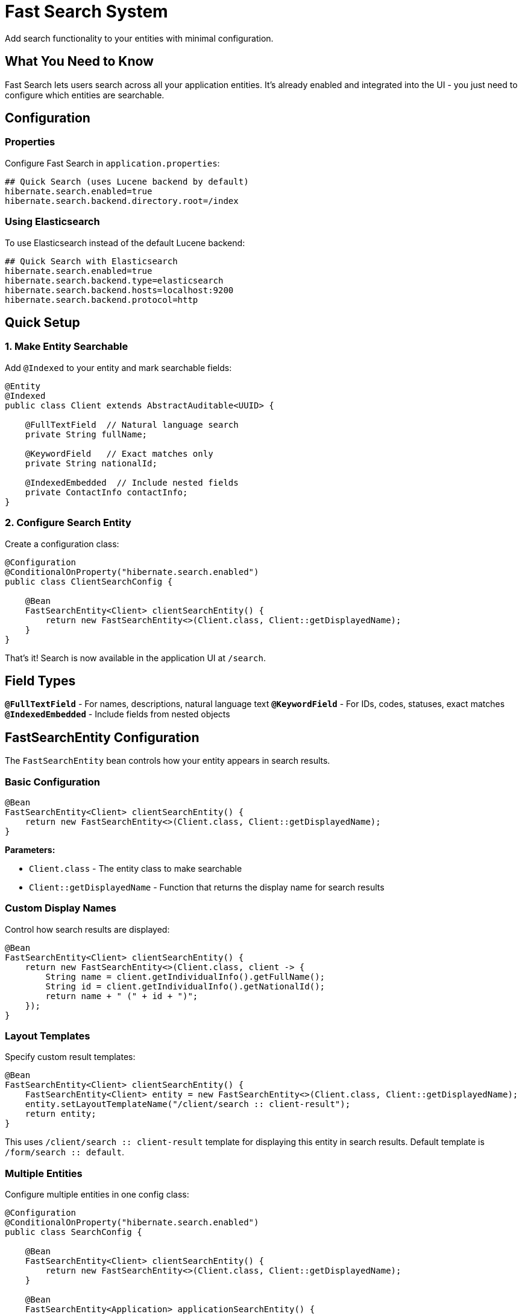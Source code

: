 = Fast Search System

Add search functionality to your entities with minimal configuration.

== What You Need to Know

Fast Search lets users search across all your application entities. It's already enabled and integrated into the UI - you just need to configure which entities are searchable.

== Configuration

=== Properties

Configure Fast Search in `application.properties`:

[source,properties]
----
## Quick Search (uses Lucene backend by default)
hibernate.search.enabled=true
hibernate.search.backend.directory.root=/index
----

=== Using Elasticsearch

To use Elasticsearch instead of the default Lucene backend:

[source,properties]
----
## Quick Search with Elasticsearch
hibernate.search.enabled=true
hibernate.search.backend.type=elasticsearch
hibernate.search.backend.hosts=localhost:9200
hibernate.search.backend.protocol=http
----

== Quick Setup

=== 1. Make Entity Searchable

Add `@Indexed` to your entity and mark searchable fields:

[source,java]
----
@Entity
@Indexed
public class Client extends AbstractAuditable<UUID> {
    
    @FullTextField  // Natural language search
    private String fullName;
    
    @KeywordField   // Exact matches only
    private String nationalId;
    
    @IndexedEmbedded  // Include nested fields
    private ContactInfo contactInfo;
}
----

=== 2. Configure Search Entity

Create a configuration class:

[source,java]
----
@Configuration
@ConditionalOnProperty("hibernate.search.enabled")
public class ClientSearchConfig {

    @Bean
    FastSearchEntity<Client> clientSearchEntity() {
        return new FastSearchEntity<>(Client.class, Client::getDisplayedName);
    }
}
----

That's it! Search is now available in the application UI at `/search`.

== Field Types

**`@FullTextField`** - For names, descriptions, natural language text  
**`@KeywordField`** - For IDs, codes, statuses, exact matches  
**`@IndexedEmbedded`** - Include fields from nested objects

== FastSearchEntity Configuration

The `FastSearchEntity` bean controls how your entity appears in search results.

=== Basic Configuration

[source,java]
----
@Bean
FastSearchEntity<Client> clientSearchEntity() {
    return new FastSearchEntity<>(Client.class, Client::getDisplayedName);
}
----

**Parameters:**

- `Client.class` - The entity class to make searchable
- `Client::getDisplayedName` - Function that returns the display name for search results

=== Custom Display Names

Control how search results are displayed:

[source,java]
----
@Bean
FastSearchEntity<Client> clientSearchEntity() {
    return new FastSearchEntity<>(Client.class, client -> {
        String name = client.getIndividualInfo().getFullName();
        String id = client.getIndividualInfo().getNationalId();
        return name + " (" + id + ")";
    });
}
----

=== Layout Templates

Specify custom result templates:

[source,java]
----
@Bean
FastSearchEntity<Client> clientSearchEntity() {
    FastSearchEntity<Client> entity = new FastSearchEntity<>(Client.class, Client::getDisplayedName);
    entity.setLayoutTemplateName("/client/search :: client-result");
    return entity;
}
----

This uses `/client/search +++::+++ client-result` template for displaying this entity in search results. Default template is `/form/search +++::+++ default`.

=== Multiple Entities

Configure multiple entities in one config class:

[source,java]
----
@Configuration
@ConditionalOnProperty("hibernate.search.enabled")
public class SearchConfig {

    @Bean
    FastSearchEntity<Client> clientSearchEntity() {
        return new FastSearchEntity<>(Client.class, Client::getDisplayedName);
    }
    
    @Bean
    FastSearchEntity<Application> applicationSearchEntity() {
        return new FastSearchEntity<>(Application.class, app -> 
            "Application #" + app.getId());
    }
}
----

== Entity Labels

Add entity type labels to `messages.properties` for proper display:

[source,properties]
----
entity.client=Client
entity.application=Application
entity.participant=Participant
----

== Index Management

Search indexes are created automatically when the application starts.

=== Manual Index Refresh

Use the **Update Indexes** button on the `/control` page to manually refresh search indexes.

=== Index Recreation

If indexes are dropped or corrupted, they will be automatically recreated when the application starts.

== Search Examples

Users can search with:

[source]
----
john smith             # Find both terms
"john smith"           # Exact phrase
fullName:john          # Search specific field
john*                  # Wildcard search
john AND smith         # Boolean operators
----

== Common Issues

**No search results?**

1. Check `@Indexed` annotation exists
2. Verify `FastSearchEntity` bean is configured  
3. Ensure searchable fields have `@FullTextField` or `@KeywordField`

**Slow search?**

1. Use `@KeywordField` for exact matches
2. Only index fields users actually search

---

**Related:** <<getting-started>>, <<form-classes-setup-and-usage>>, <<html-template-integration>>

**Advanced:** https://hibernate.org/search/documentation/
